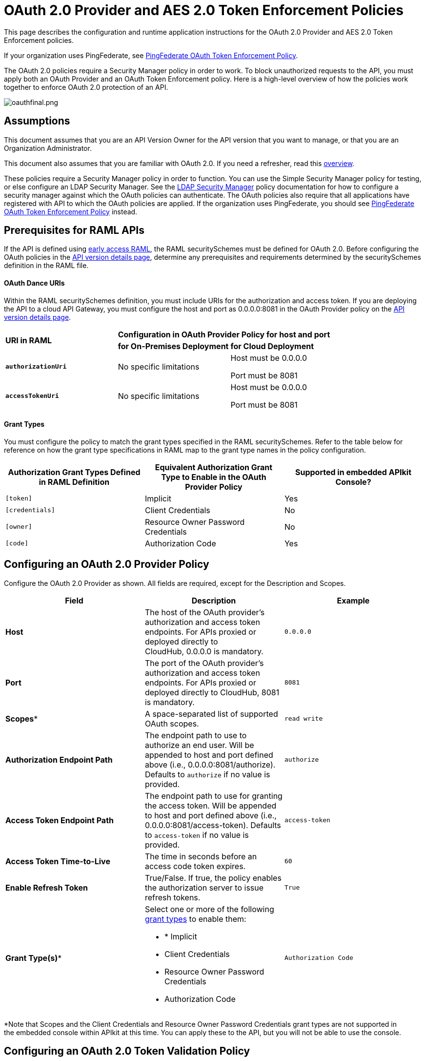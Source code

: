 = OAuth 2.0 Provider and AES 2.0 Token Enforcement Policies
:keywords: oauth, security, api, raml, apikit, cloudhub, ldap

This page describes the configuration and runtime application instructions for the OAuth 2.0 Provider and AES 2.0 Token Enforcement policies.

If your organization uses PingFederate, see link:/anypoint-platform-for-apis/pingfederate-oauth-token-enforcement-policy[PingFederate OAuth Token Enforcement Policy].

The OAuth 2.0 policies require a Security Manager policy in order to work. To block unauthorized requests to the API, you must apply both an OAuth Provider and an OAuth Token Enforcement policy. Here is a high-level overview of how the policies work together to enforce OAuth 2.0 protection of an API.

image:oauthfinal.png[oauthfinal.png]

== Assumptions

This document assumes that you are an API Version Owner for the API version that you want to manage, or that you are an Organization Administrator.

This document also assumes that you are familiar with OAuth 2.0. If you need a refresher, read this link:/mule-user-guide/v/3.7/mule-secure-token-service[overview].

These policies require a Security Manager policy in order to function. You can use the Simple Security Manager policy for testing, or else configure an LDAP Security Manager. See the link:/anypoint-platform-for-apis/ldap-security-manager[LDAP Security Manager] policy documentation for how to configure a security manager against which the OAuth policies can authenticate. The OAuth policies also require that all applications have registered with API to which the OAuth policies are applied. If the organization uses PingFederate, you should see link:/anypoint-platform-for-apis/pingfederate-oauth-token-enforcement-policy[PingFederate OAuth Token Enforcement Policy] instead.

== Prerequisites for RAML APIs

If the API is defined using link:https://docs.mulesoft.com/release-notes/raml-1-early-access-support[early access RAML], the RAML securitySchemes must be defined for OAuth 2.0. Before configuring the OAuth policies in the link:/anypoint-platform-for-apis/walkthrough-proxy#navigate-to-the-api-version-details-page[API version details page], determine any prerequisites and requirements determined by the securitySchemes definition in the RAML file.

==== OAuth Dance URIs

Within the RAML securitySchemes definition, you must include URIs for the authorization and access token. If you are deploying the API to a cloud API Gateway, you must configure the host and port as 0.0.0.0:8081 in the OAuth Provider policy on the link:/anypoint-platform-for-apis/walkthrough-proxy#navigate-to-the-api-version-details-page[API version details page].

[cols="3*a"]
|===
.2+^.^| *URI in RAML*
2+^| *Configuration in OAuth Provider Policy for host and port*

| *for On-Premises Deployment*
| *for Cloud Deployment*






| *`authorizationUri`*

| No specific limitations

| Host must be 0.0.0.0

Port must be 8081

| *`accessTokenUri`*

| No specific limitations

| Host must be 0.0.0.0

Port must be 8081
|===

==== Grant Types

You must configure the policy to match the grant types specified in the RAML securitySchemes. Refer to the table below for reference on how the grant type specifications in RAML map to the grant type names in the policy configuration. 

[cols=",,",options="header",]
|===
|Authorization Grant Types Defined in RAML Definition |Equivalent Authorization Grant Type to Enable in the OAuth Provider Policy |Supported in embedded APIkit Console?
|`[token]` |Implicit |Yes
|`[credentials]` |Client Credentials |No
|`[owner]` |Resource Owner Password Credentials |No
|`[code]` |Authorization Code |Yes
|===

== Configuring an OAuth 2.0 Provider Policy

Configure the OAuth 2.0 Provider as shown. All fields are required, except for the Description and Scopes.

[width="100%",cols=",,",options="header"]
|===
|Field |Description |Example
a|
*Host*
 |The host of the OAuth provider's authorization and access token endpoints. For APIs proxied or deployed directly to CloudHub, 0.0.0.0 is mandatory. |`0.0.0.0`
|*Port* |The port of the OAuth provider's authorization and access token endpoints. For APIs proxied or deployed directly to CloudHub, 8081 is mandatory. |`8081`
|*Scopes** |A space-separated list of supported OAuth scopes. |`read write`
|*Authorization Endpoint Path* |The endpoint path to use to authorize an end user. Will be appended to host and port defined above (i.e., 0.0.0.0:8081/authorize). Defaults to `authorize` if no value is provided. |`authorize`
|*Access Token Endpoint Path* |The endpoint path to use for granting the access token. Will be appended to host and port defined above (i.e., 0.0.0.0:8081/access-token). Defaults to `access-token` if no value is provided. |`access-token`
|*Access Token Time-to-Live* |The time in seconds before an access code token expires. |`60`
|*Enable Refresh Token* |True/False. If true, the policy enables the authorization server to issue refresh tokens. |`True`
|*Grant Type(s)** a|
Select one or more of the following link:/mule-user-guide/v/3.7/authorization-grant-types[grant types] to enable them:

* * Implicit
* Client Credentials
* Resource Owner Password Credentials
* Authorization Code

 |`Authorization Code`
|===

*Note that Scopes and the Client Credentials and Resource Owner Password Credentials grant types are not supported in the embedded console within APIkit at this time. You can apply these to the API, but you will not be able to use the console.

== Configuring an OAuth 2.0 Token Validation Policy

Configure the OAuth 2.0 Token Validation policy as shown.

[cols=",,",options="header",]
|==========
|Field |Description |Example
|*Scopes* |A space-separated list of supported OAuth scopes. These should match one or more of the scopes defined on the underlying OAuth Provider policy. If no scopes were defined on the provider policy, no scopes are required here. |`read write`
|==========

== Unapplying an LDAP Security Manager and OAuth Policies

To unapply the OAuth Provider and Token Enforcement policies backed by a Security Manager from the service version or endpoints, unapply the policies in the reverse order that you added them.

. Unapply the Token Enforcement policy.
. Unapply the OAuth 2.0 Provider policy.
. Unapply the Security Manager policy.

== Obtaining User Credentials

In some cases, you might want to have access to information about what externally authenticated users are using the API. To do so, place the following script in any place between the proxy's inbound and outbound endpoints (it will be executed after the OAuth 2.0 Provider and OAuth 2.0 Token Enforcement Policies):

[source,xml, linenums]
----
<expression-component>
    message.outboundProperties.put('X-Authenticated-userid', _muleEvent.session.securityContext.authentication.principal.username)
</expression-component>
----
The script above stores the username in the mule message as an outbound-property named `X-Authenticated-userid`. The HTTP Connector –used to generate the proxy's output– transforms any outbound properties that reach it into HTTP message headers, so in this way the message that reaches the API after passing through the proxy will include an HTTP header named `X-Authenticated-userid`, containing the username. +

You can modify this code to change the name of the header being created.


== See Also

* Return to the link:/anypoint-platform-for-apis/applying-runtime-policies[Applying Runtime Policies] page.
* If the organization uses PingFederate, see link:/anypoint-platform-for-apis/pingfederate-oauth-token-enforcement-policy[PingFederate OAuth Token Enforcement Policy].
